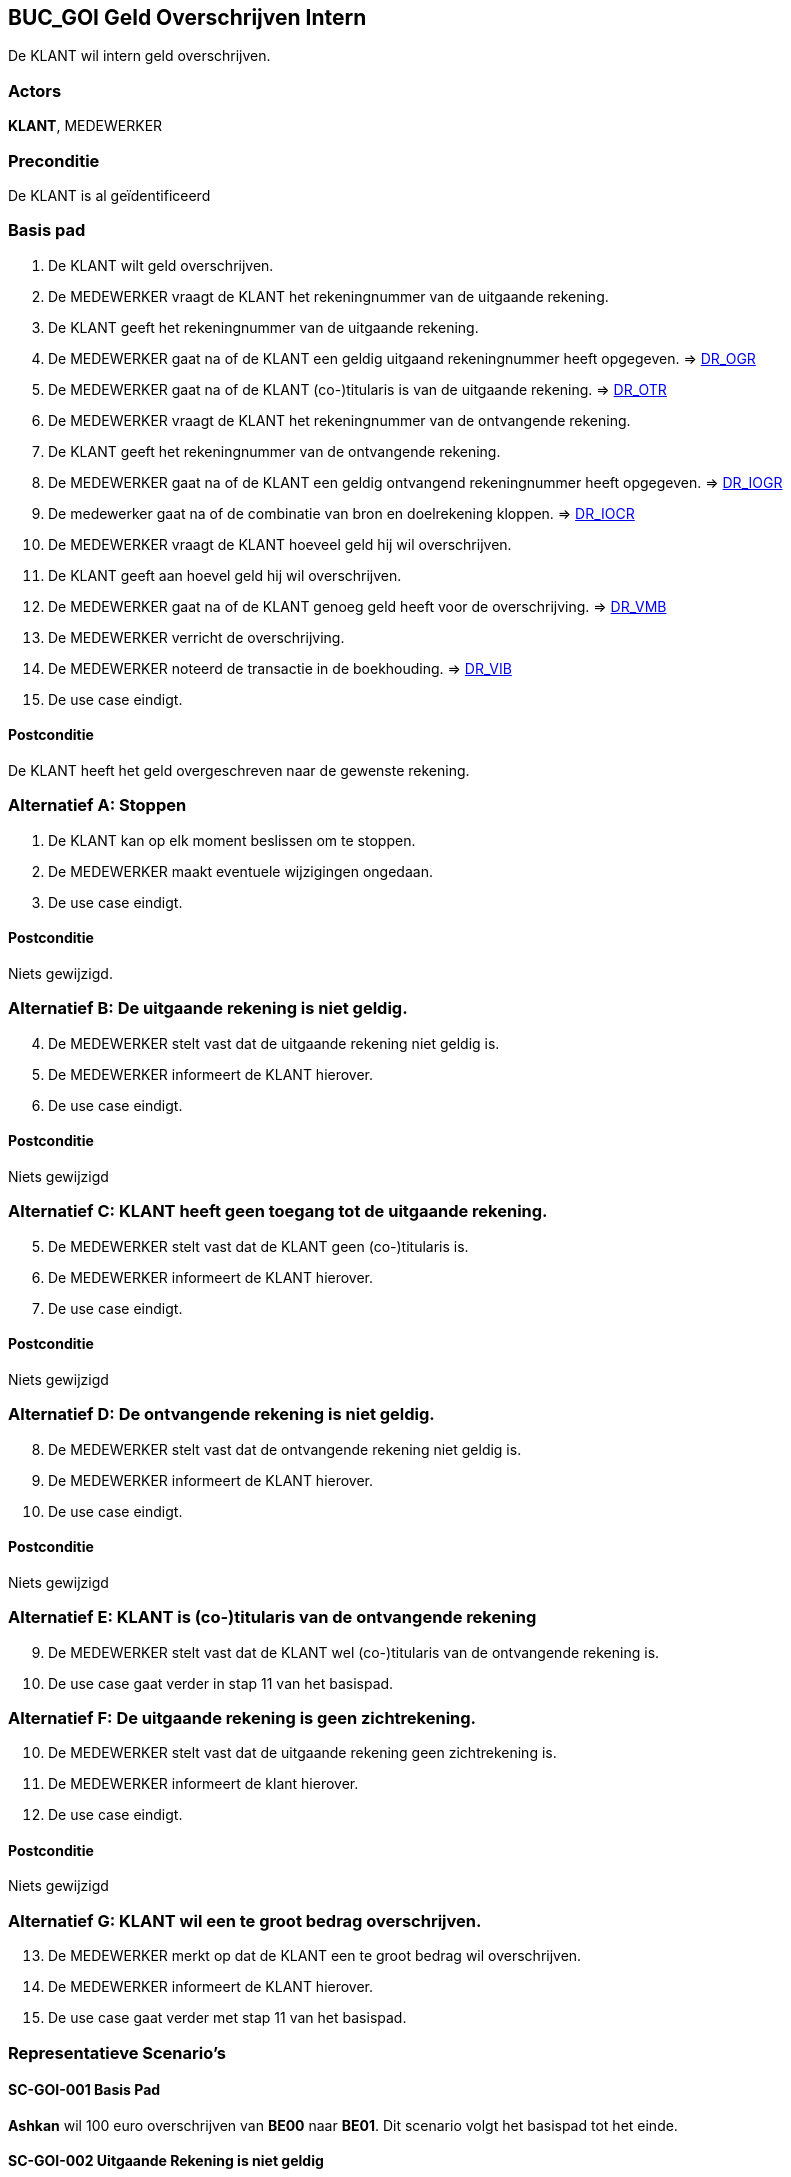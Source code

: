 == BUC_GOI Geld Overschrijven Intern
De KLANT wil intern geld overschrijven.

=== Actors
*KLANT*, MEDEWERKER

=== Preconditie
De KLANT is al geïdentificeerd

=== Basis pad
. De KLANT wilt geld overschrijven.
. De MEDEWERKER vraagt de KLANT het rekeningnummer van de uitgaande rekening.
. De KLANT geeft het rekeningnummer van de uitgaande rekening.
. De MEDEWERKER gaat na of de KLANT een geldig uitgaand rekeningnummer heeft opgegeven. => link:domeinregels.adoc[DR_OGR,window=blank]
. De MEDEWERKER gaat na of de KLANT (co-)titularis is van de uitgaande rekening. => link:domeinregels.adoc[DR_OTR,window=blank]
. De MEDEWERKER vraagt de KLANT het rekeningnummer van de ontvangende rekening.
. De KLANT geeft het rekeningnummer van de ontvangende rekening.
. De MEDEWERKER gaat na of de KLANT een geldig ontvangend rekeningnummer heeft opgegeven. => link:domeinregels.adoc[DR_IOGR,window=blank]
. De medewerker gaat na of de combinatie van bron en doelrekening kloppen. => link:domeinregels.adoc[DR_IOCR,window=blank]
. De MEDEWERKER vraagt de KLANT hoeveel geld hij wil overschrijven.
. De KLANT geeft aan hoevel geld hij wil overschrijven.
. De MEDEWERKER gaat na of de KLANT genoeg geld heeft voor de overschrijving. => link:domeinregels.adoc[DR_VMB,window=blank]
. De MEDEWERKER verricht de overschrijving.
. De MEDEWERKER noteerd de transactie in de boekhouding. => link:domeinregels.adoc[DR_VIB,window=blank]
. De use case eindigt.

==== Postconditie
De KLANT heeft het geld overgeschreven naar de gewenste rekening.

=== Alternatief A: Stoppen
. De KLANT kan op elk moment beslissen om te stoppen.
. De MEDEWERKER maakt eventuele wijzigingen ongedaan.
. De use case eindigt.

==== Postconditie
Niets gewijzigd.

=== Alternatief B: De uitgaande rekening is niet geldig.
[start = 4]
. De MEDEWERKER stelt vast dat de uitgaande rekening niet geldig is.
. De MEDEWERKER informeert de KLANT hierover.
. De use case eindigt.

==== Postconditie
Niets gewijzigd

=== Alternatief C: KLANT heeft geen toegang tot de uitgaande rekening.
[start = 5]
. De MEDEWERKER stelt vast dat de KLANT geen (co-)titularis is.
. De MEDEWERKER informeert de KLANT hierover.
. De use case eindigt.

==== Postconditie
Niets gewijzigd

=== Alternatief D: De ontvangende rekening is niet geldig.
[start = 8]
. De MEDEWERKER stelt vast dat de ontvangende rekening niet geldig is.
. De MEDEWERKER informeert de KLANT hierover.
. De use case eindigt.

==== Postconditie
Niets gewijzigd

=== Alternatief E: KLANT is (co-)titularis van de ontvangende rekening
[start = 9]
. De MEDEWERKER stelt vast dat de KLANT wel (co-)titularis van de ontvangende rekening is.
. De use case gaat verder in stap 11 van het basispad.

=== Alternatief F: De uitgaande rekening is geen zichtrekening.
[start = 10]
. De MEDEWERKER stelt vast dat de uitgaande rekening geen zichtrekening is.
. De MEDEWERKER informeert de klant hierover.
. De use case eindigt.

==== Postconditie
Niets gewijzigd

=== Alternatief G: KLANT wil een te groot bedrag overschrijven.
[start = 13]
. De MEDEWERKER merkt op dat de KLANT een te groot bedrag wil overschrijven.
. De MEDEWERKER informeert de KLANT hierover.
. De use case gaat verder met stap 11 van het basispad.

=== Representatieve Scenario’s

==== SC-GOI-001 Basis Pad
*Ashkan* wil 100 euro overschrijven van *BE00* naar *BE01*.
Dit scenario volgt het basispad tot het einde.

==== SC-GOI-002 Uitgaande Rekening is niet geldig
*Diangelo* wil 100 euro overschrijven van *BE122* naar *BE00*.
Dit scenario volgt het basispad tot in stap 4 en schakelt dan over naar alternatief B.

==== SC-GOI-003 Klant heeft geen toegang tot de uitgaande rekening
*Thibo* wil 100 euro overschrijven van *BE01* naar *BE00*.
Dit scenario volgt het basispad tot in stap 5 en schakelt dan over naar alternatief C.

==== SC-GOI-004 De ontvangende rekening is niet geldig
*Diangelo* wil 100 euro overschrijven van *BE01* naar *BE122*.
Dit scenario volgt het basispad tot in stap 8 en schakelt dan over naar alternatief D.

==== SC-GOI-005 De Klant is WEL (co-)titularis van de ontvangende rekening
*Diangelo* wil 100 euro overschrijven van *BE01* naar *BE00*.
Dit scenario volgt het basispad tot in stap 9 en schakelt dan over naar alternatief E.

==== SC-GOI-006 De uitgaande rekening is geen zichtrekening
*Thibo* wil 100 euro overschrijven van *BE02* naar *BE01*.
Dit scenario volgt het basispad tot in stap 10 en schakelt dan over naar alternatief F.

==== SC-GOI-007 De klant wil een te groot bedrag overschrijven
*Ashkan* wil 2000 euro overschrijven van *BE00* naar *BE01*.
Dit scenario volgt het basispad tot in stap 13 en schakelt dan over naar alternatief G.


